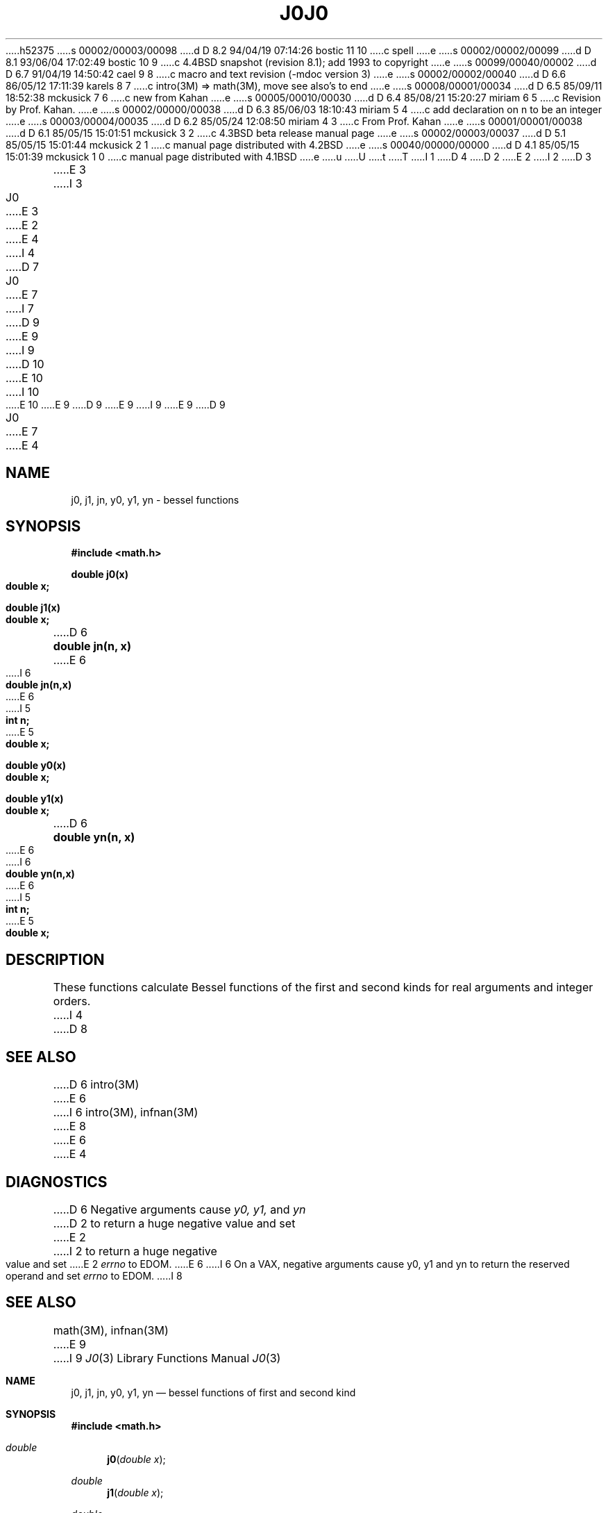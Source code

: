 h52375
s 00002/00003/00098
d D 8.2 94/04/19 07:14:26 bostic 11 10
c spell
e
s 00002/00002/00099
d D 8.1 93/06/04 17:02:49 bostic 10 9
c 4.4BSD snapshot (revision 8.1); add 1993 to copyright
e
s 00099/00040/00002
d D 6.7 91/04/19 14:50:42 cael 9 8
c macro and text revision (-mdoc version 3)
e
s 00002/00002/00040
d D 6.6 86/05/12 17:11:39 karels 8 7
c intro(3M) => math(3M), move see also's to end
e
s 00008/00001/00034
d D 6.5 85/09/11 18:52:38 mckusick 7 6
c new from Kahan
e
s 00005/00010/00030
d D 6.4 85/08/21 15:20:27 miriam 6 5
c Revision by Prof. Kahan.
e
s 00002/00000/00038
d D 6.3 85/06/03 18:10:43 miriam 5 4
c add declaration on n to be an integer
e
s 00003/00004/00035
d D 6.2 85/05/24 12:08:50 miriam 4 3
c From Prof. Kahan
e
s 00001/00001/00038
d D 6.1 85/05/15 15:01:51 mckusick 3 2
c 4.3BSD beta release manual page
e
s 00002/00003/00037
d D 5.1 85/05/15 15:01:44 mckusick 2 1
c manual page distributed with 4.2BSD
e
s 00040/00000/00000
d D 4.1 85/05/15 15:01:39 mckusick 1 0
c manual page distributed with 4.1BSD
e
u
U
t
T
I 1
D 4
.\"	%W% (Berkeley) %G%
.\"
D 2
.TH J0 3M 
E 2
I 2
D 3
.TH J0 3M  "19 January 1983"
E 3
I 3
.TH J0 3M  "%Q%"
E 3
E 2
.AT 3
E 4
I 4
D 7
.TH J0 3M  "19 January 1983"
E 7
I 7
D 9
.\" Copyright (c) 1985 Regents of the University of California.
.\" All rights reserved.  The Berkeley software License Agreement
.\" specifies the terms and conditions for redistribution.
E 9
I 9
D 10
.\" Copyright (c) 1985, 1991 Regents of the University of California.
.\" All rights reserved.
E 10
I 10
.\" Copyright (c) 1985, 1991, 1993
.\"	The Regents of the University of California.  All rights reserved.
E 10
E 9
.\"
D 9
.\"	%W% (Berkeley) %G%
E 9
I 9
.\" %sccs.include.redist.man%
E 9
.\"
D 9
.TH J0 3M  "%Q%"
.UC 4
E 7
E 4
.SH NAME
j0, j1, jn, y0, y1, yn \- bessel functions
.SH SYNOPSIS
.nf
.B #include <math.h>
.PP
.B double j0(x)
.B double x;
.PP
.B double j1(x)
.B double x;
.PP
D 6
.B double jn(n, x)
E 6
I 6
.B double jn(n,x)
E 6
I 5
.B int n;
E 5
.B double x;
.PP
.B double y0(x)
.B double x;
.PP
.B double y1(x)
.B double x;
.PP
D 6
.B double yn(n, x)
E 6
I 6
.B double yn(n,x)
E 6
I 5
.B int n;
E 5
.B double x;
.fi
.SH DESCRIPTION
These functions calculate Bessel functions of the first
and second kinds for real arguments and integer orders.
I 4
D 8
.SH SEE ALSO
D 6
intro(3M)
E 6
I 6
intro(3M), infnan(3M)
E 8
E 6
E 4
.SH DIAGNOSTICS
D 6
Negative arguments cause
.I y0, y1,
and
.I yn
D 2
to return a huge negative value
and set
E 2
I 2
to return a huge negative value and set
E 2
.I errno
to EDOM.
E 6
I 6
On a VAX, negative arguments cause y0, y1 and yn
to return the reserved operand and set \fIerrno\fR to EDOM.
I 8
.SH SEE ALSO
math(3M), infnan(3M)
E 9
I 9
.\"     %W% (Berkeley) %G%
.\"
.Dd %Q%
.Dt J0 3
.Os BSD 4
.Sh NAME
.Nm j0 ,
.Nm j1 ,
.Nm jn ,
.Nm y0 ,
.Nm y1 ,
.Nm yn
.Nd bessel functions of first and second kind
.Sh SYNOPSIS
.Fd #include <math.h>
.Ft double
.Fn j0 "double x"
.Ft double
.Fn j1 "double x"
.Ft double
.Fn jn "int n" "double x"
.Ft double
.Fn y0 "double x"
.Ft double
.Fn y1 "double x"
.Ft double
.Fn yn "int n" "double x"
.Sh DESCRIPTION
The functions
.Fn j0
and
.Fn j1
compute the
.Em Bessel function of the first kind of the order
0 and the
.Em order
1, respectively,
for the
real value
.Fa x ;
the function
.Fn jn
computes the
.Em Bessel function of the first kind of the integer order
.Fa n
for the real value
.Fa x .
.Pp
The functions
.Fn y0
and
.Fn y1
compute the linearly independent
.Em Bessel function of the second kind of the order
0 and the
.Em order
1, respectively,
D 11
for the
postive
E 11
I 11
for the positive
E 11
.Em integer
value
.Fa x
(expressed as a double);
the function
.Fn yn
computes the
.Em Bessel function of the second kind for the integer order
.Fa n
D 11
for the postive 
E 11
I 11
for the positive 
E 11
.Em integer
value
.Fa x
(expressed as a double).
.Sh RETURN VALUES
If these functions are successful,
the computed value is returned. On the
.Tn VAX
and
.Tn Tahoe
architectures,
a negative
.Fa x
value
results in an error; the global
variable
.Va errno
is set to
.Er EDOM
and a reserve operand fault is generated.
.Sh SEE ALSO
.Xr math 3 ,
.Xr infnan 3
.Sh HISTORY
A set of these functions
function appeared in
.At v7 .
E 9
E 8
E 6
E 1
